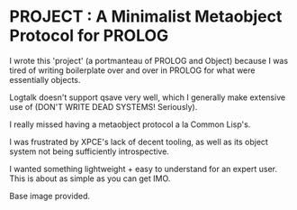 
* PROJECT : A Minimalist Metaobject Protocol for PROLOG

I wrote this 'project' (a portmanteau of PROLOG and Object) because I was tired of writing boilerplate over and over in PROLOG for what were essentially objects.

Logtalk doesn't support qsave very well, which I generally make extensive use of (DON'T WRITE DEAD SYSTEMS! Seriously).

I really missed having a metaobject protocol a la Common Lisp's.

I was frustrated by XPCE's lack of decent tooling, as well as its object system not being sufficiently introspective.

I wanted something lightweight + easy to understand for an expert user. This is about as simple as you can get IMO. 

Base image provided.
